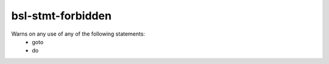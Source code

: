 .. title:: clang-tidy - bsl-stmt-forbidden

bsl-stmt-forbidden
=============

Warns on any use of any of the following statements:
    - goto
    - do
